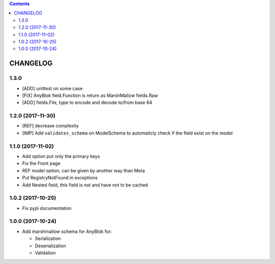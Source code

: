 .. This file is a part of the AnyBlok / Marshmallow project
..
..    Copyright (C) 2017 Jean-Sebastien SUZANNE <jssuzanne@anybox.fr>
..
.. This Source Code Form is subject to the terms of the Mozilla Public License,
.. v. 2.0. If a copy of the MPL was not distributed with this file,You can
.. obtain one at http://mozilla.org/MPL/2.0/.

.. contents::

CHANGELOG
=========

1.3.0
-----

* [ADD] unittest on some case
* [FIX] AnyBlok field.Function is return as MarshMallow fields.Raw
* [ADD] fields.File, type to encode and decode to/from base 64

1.2.0 (2017-11-30)
------------------

* [REF] decrease complexity
* [IMP] Add ``validates_schema`` on ModelSchema to automaticly check
  if the field exist on the model

1.1.0 (2017-11-02)
------------------

* Add option put only the primary keys
* Fix the Front page
* REF model option, can be given by another way than Meta
* Put RegistryNotFound in exceptions
* Add Nested field, this field is not and have not to be cached

1.0.2 (2017-10-25)
------------------

* Fix pypi documentation

1.0.0 (2017-10-24)
------------------

* Add marshmallow schema for AnyBlok for:

  - Serialization
  - Deserialization
  - Validation
